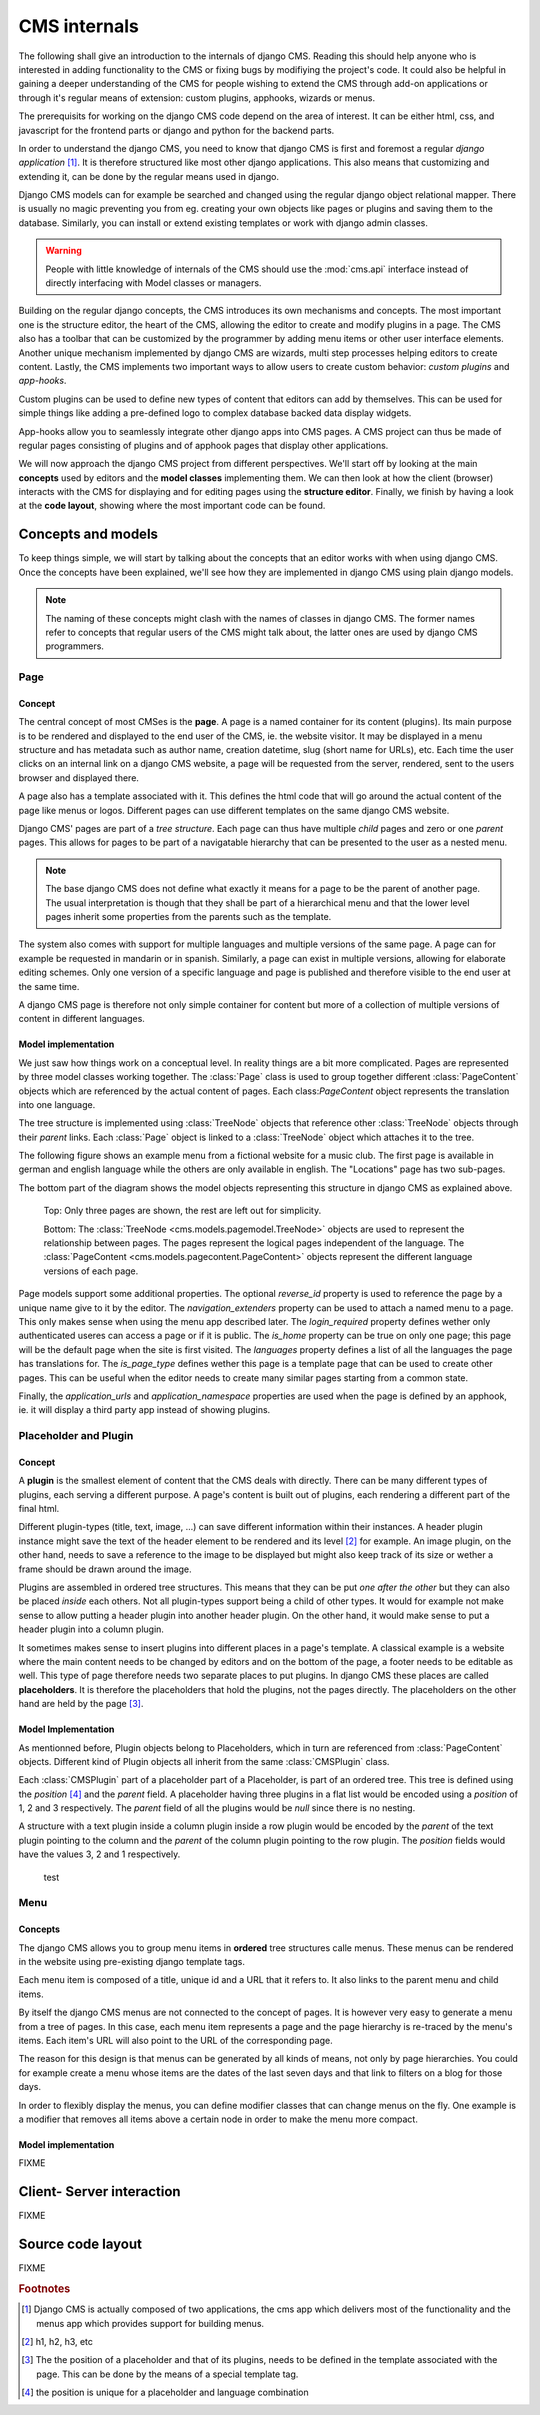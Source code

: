 #############
CMS internals
#############

The following shall give an introduction to the internals of django
CMS. Reading this should help anyone who is interested in adding
functionality to the CMS or fixing bugs by modifiying the project's
code. It could also be helpful in gaining a deeper understanding of
the CMS for people wishing to extend the CMS through add-on
applications or through it's regular means of extension: custom
plugins, apphooks, wizards or menus.

The prerequisits for working on the django CMS code depend on the area
of interest. It can be either html, css, and javascript for the
frontend parts or django and python for the backend parts.

In order to understand the django CMS, you need to know that django
CMS is first and foremost a regular *django application*
[#multiple_apps]_. It is therefore structured like most other django
applications. This also means that customizing and extending it, can
be done by the regular means used in django.

Django CMS models can for example be searched and changed using the
regular django object relational mapper. There is usually no magic
preventing you from eg. creating your own objects like pages or
plugins and saving them to the database. Similarly, you can install or
extend existing templates or work with django admin classes.

.. warning:: People with little knowledge of internals of the CMS
             should use the :mod:`cms.api` interface instead of
             directly interfacing with Model classes or managers.

Building on the regular django concepts, the CMS introduces its own
mechanisms and concepts. The most important one is the structure
editor, the heart of the CMS, allowing the editor to create and modify
plugins in a page. The CMS also has a toolbar that can be customized
by the programmer by adding menu items or other user interface
elements. Another unique mechanism implemented by django CMS are
wizards, multi step processes helping editors to create
content. Lastly, the CMS implements two important ways to allow users
to create custom behavior: *custom plugins* and *app-hooks*.

Custom plugins can be used to define new types of content that editors
can add by themselves. This can be used for simple things like adding
a pre-defined logo to complex database backed data display widgets.

App-hooks allow you to seamlessly integrate other django apps into CMS
pages. A CMS project can thus be made of regular pages consisting of
plugins and of apphook pages that display other applications.

We will now approach the django CMS project from different
perspectives. We'll start off by looking at the main **concepts** used
by editors and the **model classes** implementing them. We can then
look at how the client (browser) interacts with the CMS for displaying
and for editing pages using the **structure editor**. Finally, we
finish by having a look at the **code layout**, showing where the most
important code can be found.

*******************
Concepts and models
*******************

To keep things simple, we will start by talking about the concepts
that an editor works with when using django CMS. Once the concepts
have been explained, we'll see how they are implemented in django CMS
using plain django models.

.. note:: The naming of these concepts might clash with the names of
          classes in django CMS. The former names refer to concepts
          that regular users of the CMS might talk about, the latter
          ones are used by django CMS programmers.

Page
====

Concept
-------

The central concept of most CMSes is the **page**. A page is a named
container for its content (plugins). Its main purpose is to be
rendered and displayed to the end user of the CMS, ie. the website
visitor. It may be displayed in a menu structure and has metadata such
as author name, creation datetime, slug (short name for URLs),
etc. Each time the user clicks on an internal link on a django CMS
website, a page will be requested from the server, rendered, sent to
the users browser and displayed there.

A page also has a template associated with it. This defines the html
code that will go around the actual content of the page like menus or
logos. Different pages can use different templates on the same django
CMS website.

Django CMS' pages are part of a *tree structure*. Each page can thus
have multiple *child* pages and zero or one *parent* pages. This allows
for pages to be part of a navigatable hierarchy that can be presented
to the user as a nested menu.

.. note:: The base django CMS does not define what exactly it means
          for a page to be the parent of another page. The usual
          interpretation is though that they shall be part of a
          hierarchical menu and that the lower level pages inherit
          some properties from the parents such as the template.

The system also comes with support for multiple languages and multiple
versions of the same page. A page can for example be requested in
mandarin or in spanish. Similarly, a page can exist in multiple
versions, allowing for elaborate editing schemes. Only one version of
a specific language and page is published and therefore visible to the
end user at the same time.

A django CMS page is therefore not only simple container for content
but more of a collection of multiple versions of content in different
languages.

Model implementation
--------------------

We just saw how things work on a conceptual level. In reality things
are a bit more complicated. Pages are represented by three model
classes working together. The :class:`Page` class is used to group
together different :class:`PageContent` objects which are referenced
by the actual content of pages. Each class:`PageContent` object
represents the translation into one language.

The tree structure is implemented using :class:`TreeNode` objects that
reference other :class:`TreeNode` objects through their `parent`
links. Each :class:`Page` object is linked to a :class:`TreeNode`
object which attaches it to the tree.

The following figure shows an example menu from a fictional website
for a music club. The first page is available in german and english
language while the others are only available in english. The
"Locations" page has two sub-pages.

The bottom part of the diagram shows the model objects representing
this structure in django CMS as explained above.

.. figure:: example_pages.drawio.svg
   :alt: Example layout of model objects representing some CMS pages.

   Top: Only three pages are shown, the rest are left out for
   simplicity. 

   Bottom: The :class:`TreeNode <cms.models.pagemodel.TreeNode>`
   objects are used to represent the relationship between pages. The
   pages represent the logical pages independent of the language. The
   :class:`PageContent <cms.models.pagecontent.PageContent>` objects
   represent the different language versions of each page.

Page models support some additional properties. The optional
`reverse_id` property is used to reference the page by a unique name
give to it by the editor. The `navigation_extenders` property can be
used to attach a named menu to a page. This only makes sense when
using the menu app described later. The `login_required` property
defines wether only authenticated useres can access a page or if it is
public. The `is_home` property can be true on only one page; this page
will be the default page when the site is first visited. The
`languages` property defines a list of all the languages the page has
translations for. The `is_page_type` defines wether this page is a
template page that can be used to create other pages. This can be
useful when the editor needs to create many similar pages starting
from a common state.

Finally, the `application_urls` and `application_namespace` properties
are used when the page is defined by an apphook, ie. it will display a
third party app instead of showing plugins.

Placeholder and Plugin
======================

Concept
-------

A **plugin** is the smallest element of content that the CMS deals
with directly. There can be many different types of plugins, each
serving a different purpose. A page's content is built out of plugins,
each rendering a different part of the final html.

Different plugin-types (title, text, image, ...) can save different
information within their instances. A header plugin instance might
save the text of the header element to be rendered and its level
[#header_level]_ for example. An image plugin, on the other hand,
needs to save a reference to the image to be displayed but might also
keep track of its size or wether a frame should be drawn around the
image.

Plugins are assembled in ordered tree structures. This means that they
can be put *one after the other* but they can also be placed *inside*
each others. Not all plugin-types support being a child of other
types. It would for example not make sense to allow putting a header
plugin into another header plugin. On the other hand, it would make
sense to put a header plugin into a column plugin.

It sometimes makes sense to insert plugins into different places in a
page's template. A classical example is a website where the main
content needs to be changed by editors and on the bottom of the page,
a footer needs to be editable as well. This type of page therefore
needs two separate places to put plugins. In django CMS these places
are called **placeholders**. It is therefore the placeholders that hold
the plugins, not the pages directly. The placeholders on the other
hand are held by the page [#placeholder_template_tag]_.

Model Implementation
--------------------

As mentionned before, Plugin objects belong to Placeholders, which in
turn are referenced from :class:`PageContent` objects. Different kind
of Plugin objects all inherit from the same :class:`CMSPlugin` class.

Each :class:`CMSPlugin` part of a placeholder part of a Placeholder,
is part of an ordered tree. This tree is defined using the `position`
[#unique]_ and the `parent` field. A placeholder having three plugins
in a flat list would be encoded using a `position` of 1, 2 and 3
respectively. The `parent` field of all the plugins would be `null`
since there is no nesting.

A structure with a text plugin inside a column plugin inside a row
plugin would be encoded by the `parent` of the text plugin pointing to
the column and the `parent` of the column plugin pointing to the row
plugin. The `position` fields would have the values 3, 2 and 1
respectively.

.. figure:: placeholder_plugins.drawio.svg
	    :alt: Placehoders and plugins example
		  
	    test

Menu
====

Concepts
--------

The django CMS allows you to group menu items in **ordered** tree
structures calle menus. These menus can be rendered in the website
using pre-existing django template tags.

Each menu item is composed of a title, unique id and a URL that it
refers to. It also links to the parent menu and child items.

By itself the django CMS menus are not connected to the concept of
pages. It is however very easy to generate a menu from a tree of
pages. In this case, each menu item represents a page and the page
hierarchy is re-traced by the menu's items. Each item's URL will also
point to the URL of the corresponding page.

The reason for this design is that menus can be generated by all kinds
of means, not only by page hierarchies. You could for example create a
menu whose items are the dates of the last seven days and that link to
filters on a blog for those days.

In order to flexibly display the menus, you can define modifier
classes that can change menus on the fly. One example is a modifier
that removes all items above a certain node in order to make the menu
more compact.

Model implementation
--------------------

FIXME

**************************
Client- Server interaction
**************************

FIXME

******************
Source code layout
******************

FIXME

.. rubric:: Footnotes

.. [#multiple_apps] Django CMS is actually composed of two
                    applications, the cms app which delivers most of
                    the functionality and the menus app which provides
                    support for building menus.
.. [#header_level] h1, h2, h3, etc
.. [#placeholder_template_tag] The the position of a placeholder and
                               that of its plugins, needs to be
                               defined in the template associated with
                               the page. This can be done by the means
                               of a special template tag.
.. [#unique] the position is unique for a placeholder and language
             combination
